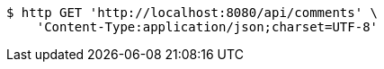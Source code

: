 [source,bash]
----
$ http GET 'http://localhost:8080/api/comments' \
    'Content-Type:application/json;charset=UTF-8'
----